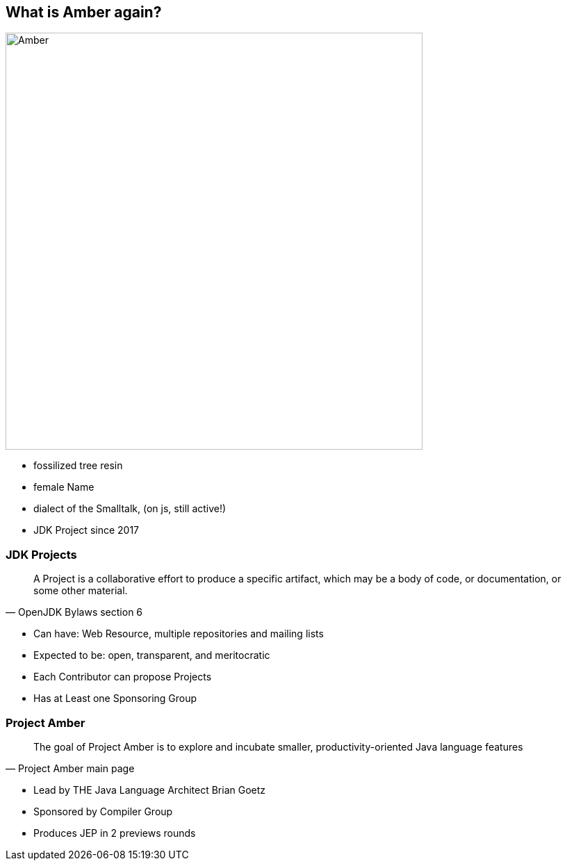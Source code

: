 == What is Amber again?
image::images/Amber.jpg[width=600px]
[.notes]
--
* fossilized tree resin
* female Name
* dialect of the Smalltalk, (on js, still active!)
* JDK Project since 2017
--

=== JDK Projects
[quote, OpenJDK Bylaws section 6]
____
A Project is a collaborative effort to produce a specific artifact, which may be a body of code, or documentation, or some other material.
____
[.notes]
--
* Can have: Web Resource, multiple repositories and mailing lists
* Expected to be: open, transparent, and meritocratic
* Each Contributor can propose Projects
* Has at Least one Sponsoring Group
--

=== Project Amber
[quote, Project Amber main page]
____
The goal of Project Amber is to explore and incubate smaller, productivity-oriented Java language features
____
[.notes]
--
* Lead by THE Java Language Architect Brian Goetz
* Sponsored by Compiler Group
* Produces JEP in 2 previews rounds
--